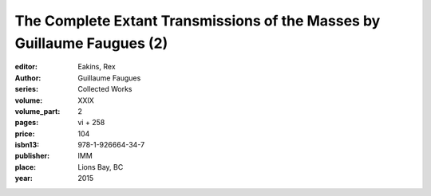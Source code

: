 The Complete Extant Transmissions of the Masses by Guillaume Faugues (2)
========================================================================

:editor: Eakins, Rex
:author: Guillaume Faugues
:series: Collected Works
:volume: XXIX
:volume_part: 2
:pages: vi + 258
:price: 104
:isbn13: 978-1-926664-34-7
:publisher: IMM
:place: Lions Bay, BC
:year: 2015
